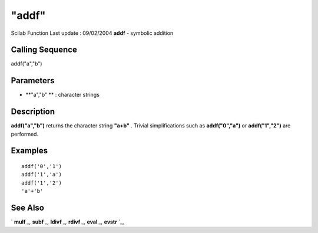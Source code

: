 ====
"addf"
====

Scilab Function Last update : 09/02/2004
**addf** - symbolic addition



Calling Sequence
~~~~~~~~~~~~~~~~

addf("a","b")




Parameters
~~~~~~~~~~


+ **"a","b" ** : character strings




Description
~~~~~~~~~~~

**addf("a","b")** returns the character string **"a+b"** . Trivial
simplifications such as **addf("0","a")** or **addf("1","2")** are
performed.



Examples
~~~~~~~~


::

    
    
    addf('0','1')
    addf('1','a')
    addf('1','2')
    'a'+'b'
     
      




See Also
~~~~~~~~

` **mulf** `_,` **subf** `_,` **ldivf** `_,` **rdivf** `_,` **eval**
`_,` **evstr** `_,

.. _
      : ://./elementary/ldivf.htm
.. _
      : ://./elementary/eval.htm
.. _
      : ://./elementary/../programming/evstr.htm
.. _
      : ://./elementary/mulf.htm
.. _
      : ://./elementary/rdivf.htm
.. _
      : ://./elementary/subf.htm


